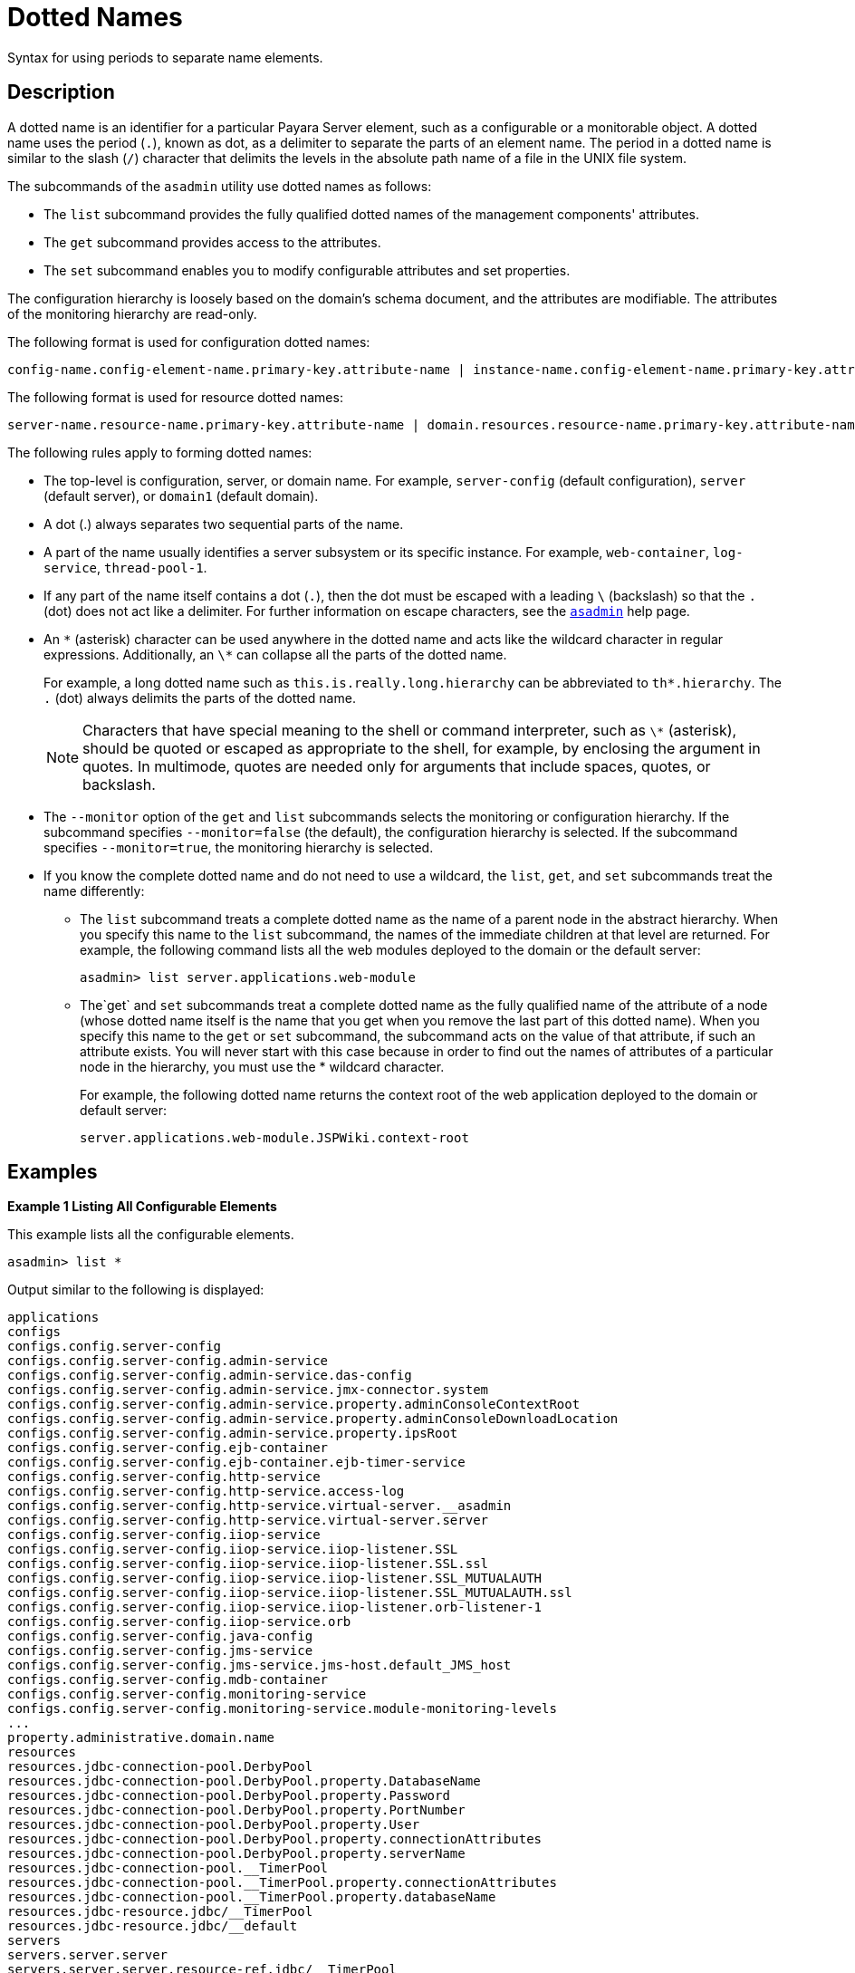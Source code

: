 [[dotted-names]]
= Dotted Names
:ordinal: 4

Syntax for using periods to separate name elements.

[[description]]
== Description

A dotted name is an identifier for a particular Payara Server element, such as a configurable or a monitorable object. A dotted name uses the period (`.`), known as dot, as a delimiter to separate the parts of an element name. The period in a dotted name is similar to the slash (`/`) character that delimits the levels in the absolute path name of a file in the UNIX file system.

The subcommands of the `asadmin` utility use dotted names as follows:

* The `list` subcommand provides the fully qualified dotted names of the management components' attributes.
* The `get` subcommand provides access to the attributes.
* The `set` subcommand enables you to modify configurable attributes and set properties.

The configuration hierarchy is loosely based on the domain's schema document, and the attributes are modifiable. The attributes of the monitoring hierarchy are read-only.

The following format is used for configuration dotted names:

----
config-name.config-element-name.primary-key.attribute-name | instance-name.config-element-name.primary-key.attribute-name
----

The following format is used for resource dotted names:

----
server-name.resource-name.primary-key.attribute-name | domain.resources.resource-name.primary-key.attribute-name
----

The following rules apply to forming dotted names:

* The top-level is configuration, server, or domain name. For example, `server-config` (default configuration), `server` (default server), or `domain1` (default domain).
* A dot (.) always separates two sequential parts of the name.
* A part of the name usually identifies a server subsystem or its specific instance. For example, `web-container`, `log-service`, `thread-pool-1`.
* If any part of the name itself contains a dot (`.`), then the dot must be escaped with a leading `\` (backslash) so that the `.` (dot) does not act like a delimiter. For further information on escape characters, see the xref:Technical Documentation/Payara Server Documentation/Command Reference/asadmin.adoc#asadmin-1m[`asadmin`] help page.
* An `\*` (asterisk) character can be used anywhere in the dotted name and acts like the wildcard character in regular expressions. Additionally, an `\*` can collapse all the parts of the dotted name.
+
For example, a long dotted name such as `this.is.really.long.hierarchy` can be abbreviated to `th*.hierarchy`. The `.` (dot) always delimits the parts of the dotted name. +
+
NOTE: Characters that have special meaning to the shell or command interpreter, such as `\*` (asterisk), should be quoted or escaped as appropriate to the shell, for example, by enclosing the argument in quotes. In multimode, quotes are needed only for arguments that include spaces, quotes, or backslash.

* The `--monitor` option of the `get` and `list` subcommands selects the monitoring or configuration hierarchy. If the subcommand specifies `--monitor=false` (the default), the configuration hierarchy is selected. If the subcommand specifies `--monitor=true`, the monitoring hierarchy is selected.
* If you know the complete dotted name and do not need to use a wildcard, the `list`, `get`, and `set` subcommands treat the name differently:

** The `list` subcommand treats a complete dotted name as the name of a parent node in the abstract hierarchy. When you specify this name to the `list` subcommand, the names of the immediate children at that level are returned. For example, the following command lists all the web modules deployed to the domain or the default server:
+
[source,shell]
----
asadmin> list server.applications.web-module
----

** The`get` and `set` subcommands treat a complete dotted name as the fully qualified name of the attribute of a node (whose dotted name itself is the name that you get when you remove the last part of this dotted name). When you specify this name to the `get` or `set` subcommand, the subcommand acts on the value of that attribute, if such an attribute exists. You will never start with this case because in order to find out the names of attributes of a particular node in the hierarchy, you must use the * wildcard character.
+
For example, the following dotted name returns the context root of the web application deployed to the domain or default server:
+
[source,shell]
----
server.applications.web-module.JSPWiki.context-root
----

[[examples]]
== Examples

[[example-1]]
*Example 1 Listing All Configurable Elements*

This example lists all the configurable elements.

[source,shell]
----
asadmin> list *
----

Output similar to the following is displayed:

[source,text]
----
applications
configs
configs.config.server-config
configs.config.server-config.admin-service
configs.config.server-config.admin-service.das-config
configs.config.server-config.admin-service.jmx-connector.system
configs.config.server-config.admin-service.property.adminConsoleContextRoot
configs.config.server-config.admin-service.property.adminConsoleDownloadLocation
configs.config.server-config.admin-service.property.ipsRoot
configs.config.server-config.ejb-container
configs.config.server-config.ejb-container.ejb-timer-service
configs.config.server-config.http-service
configs.config.server-config.http-service.access-log
configs.config.server-config.http-service.virtual-server.__asadmin
configs.config.server-config.http-service.virtual-server.server
configs.config.server-config.iiop-service
configs.config.server-config.iiop-service.iiop-listener.SSL
configs.config.server-config.iiop-service.iiop-listener.SSL.ssl
configs.config.server-config.iiop-service.iiop-listener.SSL_MUTUALAUTH
configs.config.server-config.iiop-service.iiop-listener.SSL_MUTUALAUTH.ssl
configs.config.server-config.iiop-service.iiop-listener.orb-listener-1
configs.config.server-config.iiop-service.orb
configs.config.server-config.java-config
configs.config.server-config.jms-service
configs.config.server-config.jms-service.jms-host.default_JMS_host
configs.config.server-config.mdb-container
configs.config.server-config.monitoring-service
configs.config.server-config.monitoring-service.module-monitoring-levels
...
property.administrative.domain.name
resources
resources.jdbc-connection-pool.DerbyPool
resources.jdbc-connection-pool.DerbyPool.property.DatabaseName
resources.jdbc-connection-pool.DerbyPool.property.Password
resources.jdbc-connection-pool.DerbyPool.property.PortNumber
resources.jdbc-connection-pool.DerbyPool.property.User
resources.jdbc-connection-pool.DerbyPool.property.connectionAttributes
resources.jdbc-connection-pool.DerbyPool.property.serverName
resources.jdbc-connection-pool.__TimerPool
resources.jdbc-connection-pool.__TimerPool.property.connectionAttributes
resources.jdbc-connection-pool.__TimerPool.property.databaseName
resources.jdbc-resource.jdbc/__TimerPool
resources.jdbc-resource.jdbc/__default
servers
servers.server.server
servers.server.server.resource-ref.jdbc/__TimerPool
servers.server.server.resource-ref.jdbc/__default
system-applications
Command list executed successfully.
----

*Example 2 Listing All the Monitorable Objects*

The following example lists all the monitorable objects.

[source,shell]
----
asadmin> list --monitor *
----

Output similar to the following is displayed:

[source,text]
----
server
server.jvm
server.jvm.class-loading-system
server.jvm.compilation-system
server.jvm.garbage-collectors
server.jvm.garbage-collectors.Copy
server.jvm.garbage-collectors.MarkSweepCompact
server.jvm.memory
server.jvm.operating-system
server.jvm.runtime
server.network
server.network.admin-listener
server.network.admin-listener.connections
server.network.admin-listener.file-cache
server.network.admin-listener.keep-alive
server.network.admin-listener.thread-pool
server.network.http-listener-1
server.network.http-listener-1.connections
server.network.http-listener-1.file-cache
server.network.http-listener-1.keep-alive
server.network.http-listener-1.thread-pool
server.transaction-service
Command list executed successfully.
----

*See Also*

* xref:Technical Documentation/Payara Server Documentation/Command Reference/asadmin.adoc#asadmin-1m[`asadmin`]
* xref:Technical Documentation/Payara Server Documentation/Command Reference/get.adoc#get[`get`],
* xref:Technical Documentation/Payara Server Documentation/Command Reference/list.adoc#list[`list`],
* xref:Technical Documentation/Payara Server Documentation/Command Reference/set.adoc#set[`set`]
